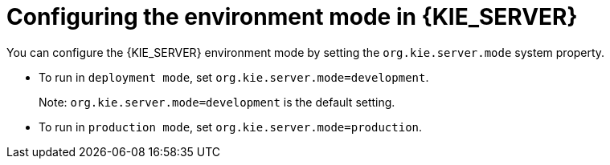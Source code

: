 [id='kie-server-configuring-environment-mode-proc']
= Configuring the environment mode in {KIE_SERVER}

You can configure the {KIE_SERVER} environment mode by setting the `org.kie.server.mode` system property.

* To run in `deployment mode`, set `org.kie.server.mode=development`.
+
Note: `org.kie.server.mode=development` is the default setting.
* To run in `production mode`, set `org.kie.server.mode=production`.
